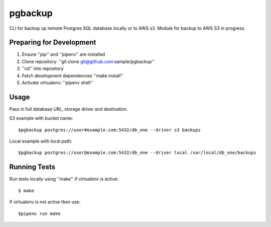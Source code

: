 pgbackup
========

CLI for backup up remote Postgres SQL database locally or to AWS s3.
Module for backup to AWS S3 in progress.

Preparing for Development
-------------------------


1. Ensure ''pip'' and ''pipenv'' are installed
2. Clone repository: ''git clone git@github.com:sample/pgbackup''
3. ''cd'' into repository
4. Fetch development dependencies ''make install''
5. Activate virtualenv: ''pipenv shell''

Usage
-----

Pass in full database URL, storage driver and destination.

S3 example with bucket name:

::

    $pgbackup postgres://user#example.com:5432/db_one --driver s3 backups

Local example with local path:

::

    $pgbackup postgres://user@example.com:5432/db_one --driver local /var/local/db_one/backups

Running Tests
-------------

Run tests locally using ''make'' if virtualenv is active:

::

    $ make

If virtualenv is not active then use:

::

    $pipenv run make



